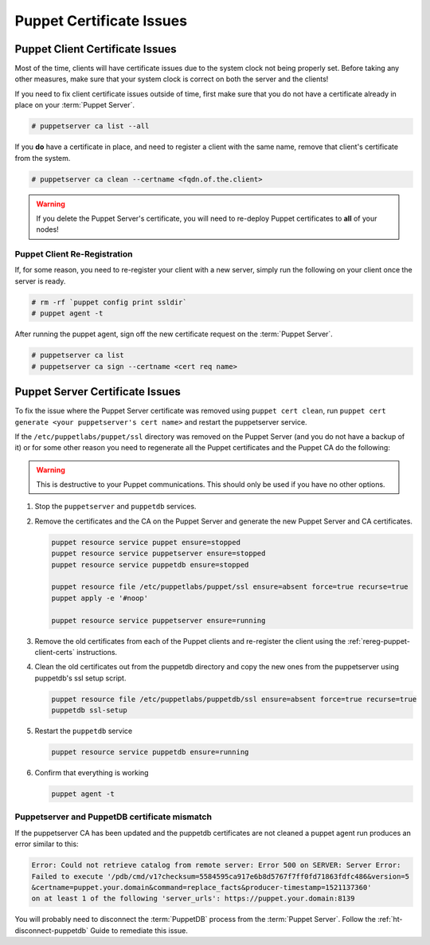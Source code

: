 .. _ug-puppet-certificate-issues:

Puppet Certificate Issues
=========================

Puppet Client Certificate Issues
--------------------------------

Most of the time, clients will have certificate issues due to the system clock
not being properly set. Before taking any other measures, make sure that your
system clock is correct on both the server and the clients!

If you need to fix client certificate issues outside of time, first make sure
that you do not have a certificate already in place on your :term:`Puppet Server`.

.. code-block:: bash

   # puppetserver ca list --all

If you **do** have a certificate in place, and need to register a client with
the same name, remove that client's certificate from the system.

.. code-block:: bash

   # puppetserver ca clean --certname <fqdn.of.the.client>

.. WARNING::

   If you delete the Puppet Server's certificate, you will need to re-deploy
   Puppet certificates to **all** of your nodes!

.. _rereg-puppet-client-certs:

Puppet Client Re-Registration
~~~~~~~~~~~~~~~~~~~~~~~~~~~~~

If, for some reason, you need to re-register your client with a new server,
simply run the following on your client once the server is ready.

.. code-block:: bash

   # rm -rf `puppet config print ssldir`
   # puppet agent -t

After running the puppet agent, sign off the new certificate request on the
:term:`Puppet Server`.

.. code-block:: bash

   # puppetserver ca list
   # puppetserver ca sign --certname <cert req name>

Puppet Server Certificate Issues
--------------------------------

To fix the issue where the Puppet Server certificate was removed using
``puppet cert clean``, run ``puppet cert generate <your puppetserver's cert name>``
and restart the puppetserver service.


If the ``/etc/puppetlabs/puppet/ssl`` directory was removed on the Puppet Server
(and you do not have a backup of it) or for some other reason you need
to regenerate all the Puppet certificates and the Puppet CA do the following:

.. WARNING::

   This is destructive to your Puppet communications. This should only be used
   if you have no other options.

#. Stop the ``puppetserver`` and ``puppetdb`` services.

#. Remove the certificates and the CA on the Puppet Server and generate the new
   Puppet Server and CA certificates.

   .. code-block:: bash

      puppet resource service puppet ensure=stopped
      puppet resource service puppetserver ensure=stopped
      puppet resource service puppetdb ensure=stopped

      puppet resource file /etc/puppetlabs/puppet/ssl ensure=absent force=true recurse=true
      puppet apply -e '#noop'

      puppet resource service puppetserver ensure=running

#. Remove the old certificates from each of the Puppet clients and re-register
   the client using the :ref:`rereg-puppet-client-certs` instructions.

#. Clean the old certificates out from the puppetdb directory and copy the new ones
   from the puppetserver using puppetdb's ssl setup script.

   .. code-block:: bash

      puppet resource file /etc/puppetlabs/puppetdb/ssl ensure=absent force=true recurse=true
      puppetdb ssl-setup

#. Restart the ``puppetdb`` service

   .. code-block:: bash

      puppet resource service puppetdb ensure=running

#. Confirm that everything is working

   .. code-block:: bash

      puppet agent -t

Puppetserver and PuppetDB certificate mismatch
~~~~~~~~~~~~~~~~~~~~~~~~~~~~~~~~~~~~~~~~~~~~~~

If the puppetserver CA has been updated and the puppetdb
certificates are not cleaned a puppet agent run produces an
error similar to this:

.. code-block:: bash

   Error: Could not retrieve catalog from remote server: Error 500 on SERVER: Server Error:
   Failed to execute '/pdb/cmd/v1?checksum=5584595ca917e6b8d5767f7ff0fd71863fdfc486&version=5
   &certname=puppet.your.domain&command=replace_facts&producer-timestamp=1521137360'
   on at least 1 of the following 'server_urls': https://puppet.your.domain:8139

You will probably need to disconnect the :term:`PuppetDB` process from the
:term:`Puppet Server`. Follow the :ref:`ht-disconnect-puppetdb` Guide to
remediate this issue.
